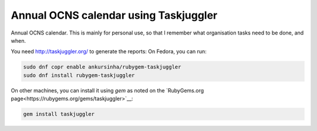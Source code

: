 Annual OCNS calendar using Taskjuggler
---------------------------------------

Annual OCNS calendar.
This is mainly for personal use, so that I remember what organisation tasks
need to be done, and when.

You need http://taskjuggler.org/ to generate the reports:
On Fedora, you can run:

.. code:: bash

    sudo dnf copr enable ankursinha/rubygem-taskjuggler
    sudo dnf install rubygem-taskjuggler


On other machines, you can install it using `gem` as noted on the `RubyGems.org page<https://rubygems.org/gems/taskjuggler>`__:


.. code:: bash

    gem install taskjuggler
